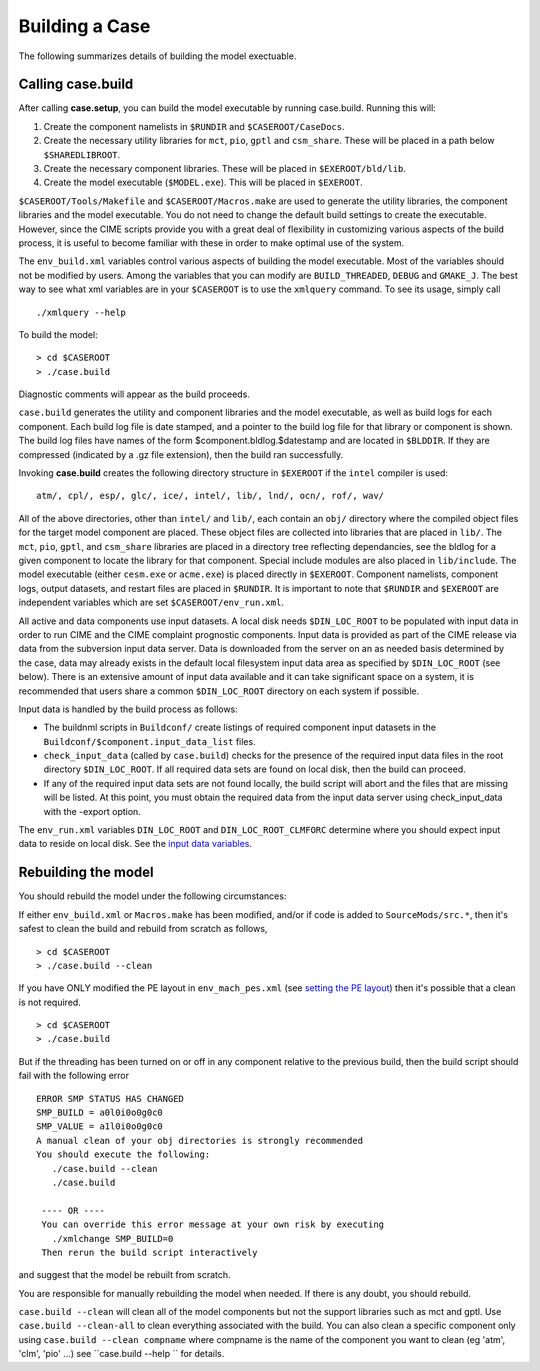 .. _building-a-case:

******************
Building a Case
******************

The following summarizes details of building the model exectuable.

========================
Calling **case.build**
========================

After calling **case.setup**, you can build the model executable by running case.build. Running this will:

1. Create the component namelists in ``$RUNDIR`` and ``$CASEROOT/CaseDocs``.
2. Create the necessary utility libraries for ``mct``, ``pio``, ``gptl`` and ``csm_share``.
   These will be placed in a path below ``$SHAREDLIBROOT``.
3. Create the necessary component libraries.
   These will be placed in ``$EXEROOT/bld/lib``.
4. Create the model executable (``$MODEL.exe``).
   This will be placed in ``$EXEROOT``.

``$CASEROOT/Tools/Makefile`` and ``$CASEROOT/Macros.make`` are used to generate the utility libraries, the component libraries and the model executable.
You do not need to change the default build settings to create the executable.
However, since the CIME scripts provide you with a great deal of flexibility in customizing various aspects of the build process, it is useful to become familiar with these in order to make optimal use of the system.

The ``env_build.xml`` variables control various aspects of building the model executable.
Most of the variables should not be modified by users.
Among the variables that you can modify are ``BUILD_THREADED``, ``DEBUG`` and ``GMAKE_J``.
The best way to see what xml variables are in your ``$CASEROOT`` is to use the ``xmlquery`` command.
To see its usage, simply call
::

   ./xmlquery --help

To build the model:
::

   > cd $CASEROOT
   > ./case.build

Diagnostic comments will appear as the build proceeds.

``case.build`` generates the utility and component libraries and the model executable, as well as build logs for each component.
Each build log file is date stamped, and a pointer to the build log file for that library or component is shown.
The build log files have names of the form $component.bldlog.$datestamp and are located in ``$BLDDIR``.
If they are compressed (indicated by a .gz file extension), then the build ran successfully.

Invoking **case.build** creates the following directory structure in ``$EXEROOT`` if the ``intel`` compiler is used:
::

   atm/, cpl/, esp/, glc/, ice/, intel/, lib/, lnd/, ocn/, rof/, wav/

All of the above directories, other than ``intel/`` and ``lib/``, each contain an ``obj/`` directory where the compiled object files for the target model component are placed.
These object files are collected into libraries that are placed in ``lib/``.
The ``mct``, ``pio``, ``gptl``, and ``csm_share`` libraries are placed in a directory tree reflecting dependancies, see the bldlog for a given component to locate the library for that component.
Special include modules are also placed in ``lib/include``. The model executable (either ``cesm.exe`` or ``acme.exe``) is placed directly in ``$EXEROOT``.
Component namelists, component logs, output datasets, and restart files are placed in ``$RUNDIR``.
It is important to note that ``$RUNDIR`` and ``$EXEROOT`` are independent variables which are set ``$CASEROOT/env_run.xml``.

All active and data components use input datasets.
A local disk needs ``$DIN_LOC_ROOT`` to be populated with input data in order to run CIME and the CIME complaint prognostic components.
Input data is provided as part of the CIME release via data from the subversion input data server.
Data is downloaded from the server on an as needed basis determined by the case, data may already exists in the default local filesystem input data area as specified by ``$DIN_LOC_ROOT`` (see below).
There is an extensive amount of input data available and it can take significant space on a system, it is recommended that users share a common ``$DIN_LOC_ROOT`` directory on each system if possible.

Input data is handled by the build process as follows:

- The buildnml scripts in ``Buildconf/`` create listings of required component input datasets in the ``Buildconf/$component.input_data_list`` files.

- ``check_input_data`` (called by ``case.build``) checks for the presence of the required input data files in the root directory ``$DIN_LOC_ROOT``. If all required data sets are found on local disk, then the build can proceed.

- If any of the required input data sets are not found locally, the build script will abort and the files that are missing will be listed. At this point, you must obtain the required data from the input data server using check_input_data with the -export option.

The ``env_run.xml`` variables ``DIN_LOC_ROOT`` and ``DIN_LOC_ROOT_CLMFORC`` determine where you should expect input data to reside on local disk. See the `input data variables <http://www.cesm.ucar.edu/models/cesm2.0/external-link-here>`_.

========================
Rebuilding the model
========================

You should rebuild the model under the following circumstances:

If either ``env_build.xml`` or ``Macros.make`` has been modified, and/or if code is added to ``SourceMods/src.*``, then it's safest to clean the build and rebuild from scratch as follows,
::

   > cd $CASEROOT
   > ./case.build --clean

If you have ONLY modified the PE layout in ``env_mach_pes.xml`` (see `setting the PE layout <http://www.cesm.ucar.edu/models/cesm2.0/external-link-here>`_) then it's possible that a clean is not required.
::

   > cd $CASEROOT
   > ./case.build

But if the threading has been turned on or off in any component relative to the previous build, then the build script should fail with the following error
::

   ERROR SMP STATUS HAS CHANGED
   SMP_BUILD = a0l0i0o0g0c0
   SMP_VALUE = a1l0i0o0g0c0
   A manual clean of your obj directories is strongly recommended
   You should execute the following:
      ./case.build --clean
      ./case.build

    ---- OR ----
    You can override this error message at your own risk by executing
      ./xmlchange SMP_BUILD=0
    Then rerun the build script interactively

and suggest that the model be rebuilt from scratch.

You are responsible for manually rebuilding the model when needed. If there is any doubt, you should rebuild.

``case.build --clean`` will clean all of the model components but not the support libraries such as mct and gptl.
Use ``case.build --clean-all`` to clean everything associated with the build.
You can also clean a specific component only using ``case.build --clean compname`` where compname is the name of the component you want to clean (eg 'atm', 'clm', 'pio' ...) see ``case.build --help `` for details.
